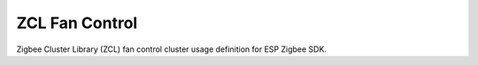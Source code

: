ZCL Fan Control
===============

Zigbee Cluster Library (ZCL) fan control cluster usage definition for ESP Zigbee SDK.


.. include-build-file:: inc/esp_zigbee_zcl_fan_control.inc
